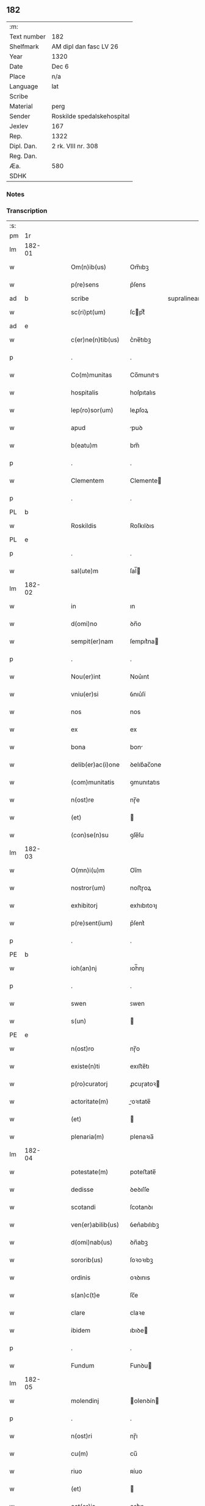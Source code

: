 ** 182
| :m:         |                            |
| Text number | 182                        |
| Shelfmark   | AM dipl dan fasc LV 26     |
| Year        | 1320                       |
| Date        | Dec 6                      |
| Place       | n/a                        |
| Language    | lat                        |
| Scribe      |                            |
| Material    | perg                       |
| Sender      | Roskilde spedalskehospital |
| Jexlev      | 167                        |
| Rep.        | 1322                       |
| Dipl. Dan.  | 2 rk. VIII nr. 308         |
| Reg. Dan.   |                            |
| Æa.         | 580                        |
| SDHK        |                            |

*** Notes


*** Transcription
| :s: |        |   |   |   |   |                    |            |             |   |   |   |     |   |   |   |        |
| pm  |     1r |   |   |   |   |                    |            |             |   |   |   |     |   |   |   |        |
| lm  | 182-01 |   |   |   |   |                    |            |             |   |   |   |     |   |   |   |        |
| w   |        |   |   |   |   | Om(n)ib(us)        | Om̅ıbꝫ      |             |   |   |   | lat |   |   |   | 182-01 |
| w   |        |   |   |   |   | p(re)sens          | p͛ſens      |             |   |   |   | lat |   |   |   | 182-01 |
| ad  |      b |   |   |   |   | scribe             |            | supralinear |   |   |   |     |   |   |   |        |
| w   |        |   |   |   |   | sc(ri)pt(um)       | ſcptͫ      |             |   |   |   | lat |   |   |   | 182-01 |
| ad  |      e |   |   |   |   |                    |            |             |   |   |   |     |   |   |   |        |
| w   |        |   |   |   |   | c(er)ne(n)tib(us)  | c͛ne̅tıbꝫ    |             |   |   |   | lat |   |   |   | 182-01 |
| p   |        |   |   |   |   | .                  | .          |             |   |   |   | lat |   |   |   | 182-01 |
| w   |        |   |   |   |   | Co(m)munitas       | Co̅munıts  |             |   |   |   | lat |   |   |   | 182-01 |
| w   |        |   |   |   |   | hospitalis         | hoſpıtalıs |             |   |   |   | lat |   |   |   | 182-01 |
| w   |        |   |   |   |   | lep(ro)sor(um)     | leꝓſoꝝ     |             |   |   |   | lat |   |   |   | 182-01 |
| w   |        |   |   |   |   | apud               | puꝺ       |             |   |   |   | lat |   |   |   | 182-01 |
| w   |        |   |   |   |   | b(eatu)m           | bm̅         |             |   |   |   | lat |   |   |   | 182-01 |
| p   |        |   |   |   |   | .                  | .          |             |   |   |   | lat |   |   |   | 182-01 |
| w   |        |   |   |   |   | Clementem          | Clemente  |             |   |   |   | lat |   |   |   | 182-01 |
| p   |        |   |   |   |   | .                  | .          |             |   |   |   | lat |   |   |   | 182-01 |
| PL  |      b |   |   |   |   |                    |            |             |   |   |   |     |   |   |   |        |
| w   |        |   |   |   |   | Roskildis          | Roſkılꝺıs  |             |   |   |   | lat |   |   |   | 182-01 |
| PL  |      e |   |   |   |   |                    |            |             |   |   |   |     |   |   |   |        |
| p   |        |   |   |   |   | .                  | .          |             |   |   |   | lat |   |   |   | 182-01 |
| w   |        |   |   |   |   | sal(ute)m          | ſal̅       |             |   |   |   | lat |   |   |   | 182-01 |
| lm  | 182-02 |   |   |   |   |                    |            |             |   |   |   |     |   |   |   |        |
| w   |        |   |   |   |   | in                 | ın         |             |   |   |   | lat |   |   |   | 182-02 |
| w   |        |   |   |   |   | d(omi)no           | ꝺn̅o        |             |   |   |   | lat |   |   |   | 182-02 |
| w   |        |   |   |   |   | sempit(er)nam      | ſempıt͛na  |             |   |   |   | lat |   |   |   | 182-02 |
| p   |        |   |   |   |   | .                  | .          |             |   |   |   | lat |   |   |   | 182-02 |
| w   |        |   |   |   |   | Nou(er)int         | Nou͛ınt     |             |   |   |   | lat |   |   |   | 182-02 |
| w   |        |   |   |   |   | vniu(er)si         | ỽnıu͛ſí     |             |   |   |   | lat |   |   |   | 182-02 |
| w   |        |   |   |   |   | nos                | nos        |             |   |   |   | lat |   |   |   | 182-02 |
| w   |        |   |   |   |   | ex                 | ex         |             |   |   |   | lat |   |   |   | 182-02 |
| w   |        |   |   |   |   | bona               | bon       |             |   |   |   | lat |   |   |   | 182-02 |
| w   |        |   |   |   |   | delib(er)ac(i)one  | ꝺelıb͛ac̅one |             |   |   |   | lat |   |   |   | 182-02 |
| w   |        |   |   |   |   | (com)munitatis     | ꝯmunıtatıs |             |   |   |   | lat |   |   |   | 182-02 |
| w   |        |   |   |   |   | n(ost)re           | nɼ̅e        |             |   |   |   | lat |   |   |   | 182-02 |
| w   |        |   |   |   |   | (et)               |           |             |   |   |   | lat |   |   |   | 182-02 |
| w   |        |   |   |   |   | (con)se(n)su       | ꝯſe̅ſu      |             |   |   |   | lat |   |   |   | 182-02 |
| lm  | 182-03 |   |   |   |   |                    |            |             |   |   |   |     |   |   |   |        |
| w   |        |   |   |   |   | O(mn)i(u)m         | Oı̅m        |             |   |   |   | lat |   |   |   | 182-03 |
| w   |        |   |   |   |   | nostror(um)        | noﬅɼoꝝ     |             |   |   |   | lat |   |   |   | 182-03 |
| w   |        |   |   |   |   | exhibitorj         | exhıbıtoꝛȷ |             |   |   |   | lat |   |   |   | 182-03 |
| w   |        |   |   |   |   | p(re)sent(ium)     | p͛ſent͛      |             |   |   |   | lat |   |   |   | 182-03 |
| p   |        |   |   |   |   | .                  | .          |             |   |   |   | lat |   |   |   | 182-03 |
| PE  |      b |   |   |   |   |                    |            |             |   |   |   |     |   |   |   |        |
| w   |        |   |   |   |   | ioh(an)nj          | ıoh̅nȷ      |             |   |   |   | lat |   |   |   | 182-03 |
| p   |        |   |   |   |   | .                  | .          |             |   |   |   | lat |   |   |   | 182-03 |
| w   |        |   |   |   |   | swen               | ꜱwen       |             |   |   |   | lat |   |   |   | 182-03 |
| w   |        |   |   |   |   | s(un)              |           |             |   |   |   | lat |   |   |   | 182-03 |
| PE  |      e |   |   |   |   |                    |            |             |   |   |   |     |   |   |   |        |
| w   |        |   |   |   |   | n(ost)ro           | nɼ̅o        |             |   |   |   | lat |   |   |   | 182-03 |
| w   |        |   |   |   |   | existe(n)ti        | exıﬅe̅tı    |             |   |   |   | lat |   |   |   | 182-03 |
| w   |        |   |   |   |   | p(ro)curatorj      | ꝓcuɼatoꝛ  |             |   |   |   | lat |   |   |   | 182-03 |
| w   |        |   |   |   |   | actoritate(m)      | oꝛıtate̅  |             |   |   |   | lat |   |   |   | 182-03 |
| w   |        |   |   |   |   | (et)               |           |             |   |   |   | lat |   |   |   | 182-03 |
| w   |        |   |   |   |   | plenaria(m)        | plenaꝛıa̅   |             |   |   |   | lat |   |   |   | 182-03 |
| lm  | 182-04 |   |   |   |   |                    |            |             |   |   |   |     |   |   |   |        |
| w   |        |   |   |   |   | potestate(m)       | poteﬅate̅   |             |   |   |   | lat |   |   |   | 182-04 |
| w   |        |   |   |   |   | dedisse            | ꝺeꝺıſſe    |             |   |   |   | lat |   |   |   | 182-04 |
| w   |        |   |   |   |   | scotandi           | ſcotanꝺı   |             |   |   |   | lat |   |   |   | 182-04 |
| w   |        |   |   |   |   | ven(er)abilib(us)  | ỽen͛abılıbꝫ |             |   |   |   | lat |   |   |   | 182-04 |
| w   |        |   |   |   |   | d(omi)nab(us)      | ꝺn̅abꝫ      |             |   |   |   | lat |   |   |   | 182-04 |
| w   |        |   |   |   |   | sororib(us)        | ſoꝛoꝛıbꝫ   |             |   |   |   | lat |   |   |   | 182-04 |
| w   |        |   |   |   |   | ordinis            | oꝛꝺınıs    |             |   |   |   | lat |   |   |   | 182-04 |
| w   |        |   |   |   |   | s(an)c(t)e         | ſc̅e        |             |   |   |   | lat |   |   |   | 182-04 |
| w   |        |   |   |   |   | clare              | claꝛe      |             |   |   |   | lat |   |   |   | 182-04 |
| w   |        |   |   |   |   | ibidem             | ıbıꝺe     |             |   |   |   | lat |   |   |   | 182-04 |
| p   |        |   |   |   |   | .                  | .          |             |   |   |   | lat |   |   |   | 182-04 |
| w   |        |   |   |   |   | Fundum             | Funꝺu     |             |   |   |   | lat |   |   |   | 182-04 |
| lm  | 182-05 |   |   |   |   |                    |            |             |   |   |   |     |   |   |   |        |
| w   |        |   |   |   |   | molendinj          | olenꝺín  |             |   |   |   | lat |   |   |   | 182-05 |
| p   |        |   |   |   |   | .                  | .          |             |   |   |   | lat |   |   |   | 182-05 |
| w   |        |   |   |   |   | n(ost)ri           | nɼ̅ı        |             |   |   |   | lat |   |   |   | 182-05 |
| w   |        |   |   |   |   | cu(m)              | cu̅         |             |   |   |   | lat |   |   |   | 182-05 |
| w   |        |   |   |   |   | riuo               | ʀíuo       |             |   |   |   | lat |   |   |   | 182-05 |
| w   |        |   |   |   |   | (et)               |           |             |   |   |   | lat |   |   |   | 182-05 |
| w   |        |   |   |   |   | cet(er)is          | cet͛ıs      |             |   |   |   | lat |   |   |   | 182-05 |
| w   |        |   |   |   |   | attinencijs        | ınencís |             |   |   |   | lat |   |   |   | 182-05 |
| w   |        |   |   |   |   | (con)tiguu(m)      | ꝯtıguu̅     |             |   |   |   | lat |   |   |   | 182-05 |
| w   |        |   |   |   |   | jace(n)tem         | ȷace̅te    |             |   |   |   | lat |   |   |   | 182-05 |
| w   |        |   |   |   |   | monast(er)io       | monaﬅ͛ıo    |             |   |   |   | lat |   |   |   | 182-05 |
| w   |        |   |   |   |   | d(i)c(t)ar(um)     | ꝺc̅aꝝ       |             |   |   |   | lat |   |   |   | 182-05 |
| w   |        |   |   |   |   | d(omi)nar(um)      | ꝺn̅aꝝ       |             |   |   |   | lat |   |   |   | 182-05 |
| w   |        |   |   |   |   | v(er)sus           | ỽ͛ſus       |             |   |   |   | lat |   |   |   | 182-05 |
| lm  | 182-06 |   |   |   |   |                    |            |             |   |   |   |     |   |   |   |        |
| w   |        |   |   |   |   | aq(ui)lonem        | qlone   |             |   |   |   | lat |   |   |   | 182-06 |
| p   |        |   |   |   |   | .                  | .          |             |   |   |   | lat |   |   |   | 182-06 |
| w   |        |   |   |   |   | ratum              | ʀatu      |             |   |   |   | lat |   |   |   | 182-06 |
| w   |        |   |   |   |   | (et)               |           |             |   |   |   | lat |   |   |   | 182-06 |
| w   |        |   |   |   |   | g(ra)tum           | gtu      |             |   |   |   | lat |   |   |   | 182-06 |
| w   |        |   |   |   |   | habituri           | habıturí   |             |   |   |   | lat |   |   |   | 182-06 |
| w   |        |   |   |   |   | quidq(ui)d         | quıꝺqꝺ    |             |   |   |   | lat |   |   |   | 182-06 |
| w   |        |   |   |   |   | d(i)c(tus)         | ꝺc̅ꝫ        |             |   |   |   | lat |   |   |   | 182-06 |
| p   |        |   |   |   |   | .                  | .          |             |   |   |   | lat |   |   |   | 182-06 |
| PE  |      b |   |   |   |   |                    |            |             |   |   |   |     |   |   |   |        |
| w   |        |   |   |   |   | ioh(ann)es         | ıoh̅es      |             |   |   |   | lat |   |   |   | 182-06 |
| p   |        |   |   |   |   | .                  | .          |             |   |   |   | lat |   |   |   | 182-06 |
| w   |        |   |   |   |   | Swens(un)          | Swen      |             |   |   |   | lat |   |   |   | 182-06 |
| PE  |      e |   |   |   |   |                    |            |             |   |   |   |     |   |   |   |        |
| p   |        |   |   |   |   | .                  | .          |             |   |   |   | lat |   |   |   | 182-06 |
| w   |        |   |   |   |   | sup(er)            | ſup̲        |             |   |   |   | lat |   |   |   | 182-06 |
| w   |        |   |   |   |   | hui(us)modi        | huı᷒moꝺí    |             |   |   |   | lat |   |   |   | 182-06 |
| w   |        |   |   |   |   | scotacione         | ſcotacıone |             |   |   |   | lat |   |   |   | 182-06 |
| lm  | 182-07 |   |   |   |   |                    |            |             |   |   |   |     |   |   |   |        |
| w   |        |   |   |   |   | duxerit            | ꝺuxerıt    |             |   |   |   | lat |   |   |   | 182-07 |
| w   |        |   |   |   |   | ordinandu(m)       | oꝛꝺınanꝺu̅  |             |   |   |   | lat |   |   |   | 182-07 |
| p   |        |   |   |   |   | .                  | .          |             |   |   |   | lat |   |   |   | 182-07 |
| w   |        |   |   |   |   | in                 | ın         |             |   |   |   | lat |   |   |   | 182-07 |
| w   |        |   |   |   |   | cui(us)            | cuı᷒        |             |   |   |   | lat |   |   |   | 182-07 |
| w   |        |   |   |   |   | rei                | ʀeı        |             |   |   |   | lat |   |   |   | 182-07 |
| w   |        |   |   |   |   | testimoniu(m)      | teﬅımonıu̅  |             |   |   |   | lat |   |   |   | 182-07 |
| w   |        |   |   |   |   | (et)               |           |             |   |   |   | lat |   |   |   | 182-07 |
| w   |        |   |   |   |   | cautelam           | cautela   |             |   |   |   | lat |   |   |   | 182-07 |
| w   |        |   |   |   |   | firmiore(m)        | fıɼmıoꝛe̅   |             |   |   |   | lat |   |   |   | 182-07 |
| w   |        |   |   |   |   | sigillu(m)         | ſıgıllu̅    |             |   |   |   | lat |   |   |   | 182-07 |
| w   |        |   |   |   |   | n(ost)re           | nɼ̅e        |             |   |   |   | lat |   |   |   | 182-07 |
| w   |        |   |   |   |   | (com)mu(n)itat(is) | ꝯmu̅ıtat͛    |             |   |   |   | lat |   |   |   | 182-07 |
| lm  | 182-08 |   |   |   |   |                    |            |             |   |   |   |     |   |   |   |        |
| w   |        |   |   |   |   | ex                 | ex         |             |   |   |   | lat |   |   |   | 182-08 |
| w   |        |   |   |   |   | b(e)n(e)placito    | bn̅placíto  |             |   |   |   | lat |   |   |   | 182-08 |
| w   |        |   |   |   |   | o(mn)i(u)m         | oı̅m        |             |   |   |   | lat |   |   |   | 182-08 |
| w   |        |   |   |   |   | n(ost)ror(um)      | nɼ̅oꝝ       |             |   |   |   | lat |   |   |   | 182-08 |
| w   |        |   |   |   |   | p(re)sent(ibus)    | p͛ſent͛      |             |   |   |   | lat |   |   |   | 182-08 |
| w   |        |   |   |   |   | est                | eﬅ         |             |   |   |   | lat |   |   |   | 182-08 |
| w   |        |   |   |   |   | appensum           | enſu    |             |   |   |   | lat |   |   |   | 182-08 |
| p   |        |   |   |   |   | .                  | .          |             |   |   |   | lat |   |   |   | 182-08 |
| w   |        |   |   |   |   | Dat(um)            | Dat͛        |             |   |   |   | lat |   |   |   | 182-08 |
| p   |        |   |   |   |   | .                  | .          |             |   |   |   | lat |   |   |   | 182-08 |
| w   |        |   |   |   |   | anno               | nno       |             |   |   |   | lat |   |   |   | 182-08 |
| w   |        |   |   |   |   | do(mini)           | ꝺo        |             |   |   |   | lat |   |   |   | 182-08 |
| p   |        |   |   |   |   | .                  | .          |             |   |   |   | lat |   |   |   | 182-08 |
| n   |        |   |   |   |   | mͦ                  | ͦ          |             |   |   |   | lat |   |   |   | 182-08 |
| p   |        |   |   |   |   | .                  | .          |             |   |   |   | lat |   |   |   | 182-08 |
| w   |        |   |   |   |   | T(re)ce(n)tesimo   | ᴛce̅teſımo |             |   |   |   | lat |   |   |   | 182-08 |
| p   |        |   |   |   |   | .                  | .          |             |   |   |   | lat |   |   |   | 182-08 |
| w   |        |   |   |   |   | vicesimo           | ỽıceſımo   |             |   |   |   | lat |   |   |   | 182-08 |
| p   |        |   |   |   |   | .                  | .          |             |   |   |   | lat |   |   |   | 182-08 |
| lm  | 182-09 |   |   |   |   |                    |            |             |   |   |   |     |   |   |   |        |
| w   |        |   |   |   |   | in                 | ın         |             |   |   |   | lat |   |   |   | 182-09 |
| w   |        |   |   |   |   | die                | ꝺıe        |             |   |   |   | lat |   |   |   | 182-09 |
| w   |        |   |   |   |   | beati              | beatí      |             |   |   |   | lat |   |   |   | 182-09 |
| p   |        |   |   |   |   | .                  | .          |             |   |   |   | lat |   |   |   | 182-09 |
| w   |        |   |   |   |   | Nicholay           | Nıcholay   |             |   |   |   | lat |   |   |   | 182-09 |
| p   |        |   |   |   |   | .                  | .          |             |   |   |   | lat |   |   |   | 182-09 |
| w   |        |   |   |   |   | epischopi          | epıſchopı  |             |   |   |   | lat |   |   |   | 182-09 |
| p   |        |   |   |   |   | .                  | .          |             |   |   |   | lat |   |   |   | 182-09 |
| w   |        |   |   |   |   | (et)               |           |             |   |   |   | lat |   |   |   | 182-09 |
| w   |        |   |   |   |   | (con)fessoris      | ꝯfeſſoꝛıs  |             |   |   |   | lat |   |   |   | 182-09 |
| :e: |        |   |   |   |   |                    |            |             |   |   |   |     |   |   |   |        |
